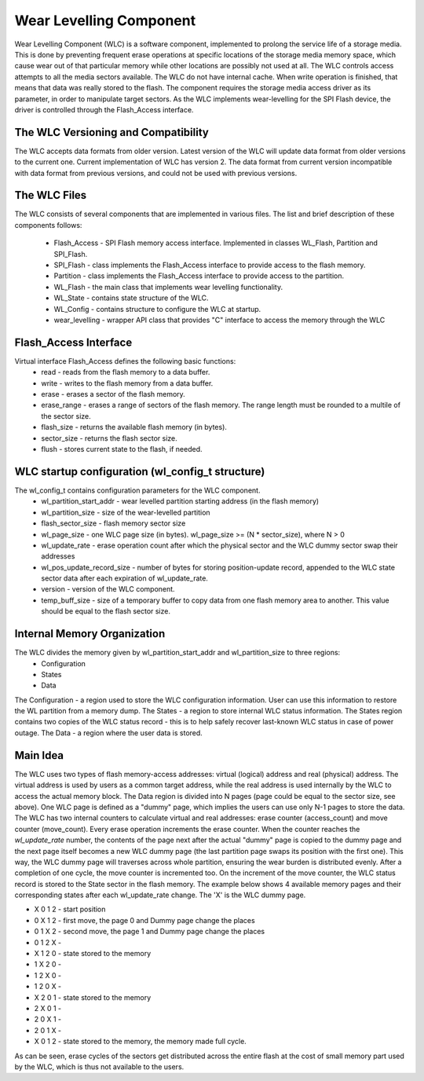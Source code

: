 Wear Levelling Component
========================

Wear Levelling Component (WLC) is a software component, implemented to prolong the service life of a storage media. This is done by preventing frequent erase operations at specific locations of the storage media memory space, which cause wear out of that particular memory while other locations are possibly not used at all. The WLC controls access attempts to all the media sectors available.
The WLC do not have internal cache. When write operation is finished, that means that data was really stored to the flash.
The component requires the storage media access driver as its parameter, in order to manipulate target sectors. As the WLC implements wear-levelling for the SPI Flash device, the driver is controlled through the Flash_Access interface.

The WLC Versioning and Compatibility
^^^^^^^^^^^^^^^^^^^^^^^^^^^^^^^^^^^^^
The WLC accepts data formats from older version. Latest version of the WLC will update data format from older versions to the current one.
Current implementation of WLC has version 2. The data format from current version incompatible with data format from previous versions, and could not be 
used with previous versions.

The WLC Files
^^^^^^^^^^^^^^^
The WLC consists of several components that are implemented in various files. The list and brief description of these components follows:

 - Flash_Access - SPI Flash memory access interface. Implemented in classes WL_Flash, Partition and SPI_Flash.
 - SPI_Flash - class implements the Flash_Access interface to provide access to the flash memory.
 - Partition - class implements the Flash_Access interface to provide access to the partition.
 - WL_Flash - the main class that implements wear levelling functionality.
 - WL_State - contains state structure of the WLC.
 - WL_Config - contains structure to configure the WLC at startup.
 - wear_levelling - wrapper API class that provides "C" interface to access the memory through the WLC


Flash_Access Interface
^^^^^^^^^^^^^^^^^^^^^^

Virtual interface Flash_Access defines the following basic functions:
 - read - reads from the flash memory to a data buffer.
 - write - writes to the flash memory from a data buffer.
 - erase - erases a sector of the flash memory.
 - erase_range - erases a range of sectors of the flash memory. The range length must be rounded to a multile of the sector size.
 - flash_size - returns the available flash memory (in bytes).
 - sector_size - returns the flash sector size.
 - flush - stores current state to the flash, if needed.

WLC startup configuration (wl_config_t structure)
^^^^^^^^^^^^^^^^^^^^^^^^^^^^^^^^^^^^^^^^^^^^^^^^^

The wl_config_t contains configuration parameters for the WLC component.
 - wl_partition_start_addr - wear levelled partition starting address (in the flash memory)
 - wl_partition_size - size of the wear-levelled partition
 - flash_sector_size - flash memory sector size
 - wl_page_size - one WLC page size (in bytes). wl_page_size >= (N * sector_size), where N > 0
 - wl_update_rate - erase operation count after which the physical sector and the WLC dummy sector swap their addresses
 - wl_pos_update_record_size - number of bytes for storing position-update record, appended to the WLC state sector data after each expiration of wl_update_rate.
 - version - version of the WLC component.
 - temp_buff_size - size of a temporary buffer to copy data from one flash memory area to another. This value should be equal to the flash sector size.
 
Internal Memory Organization
^^^^^^^^^^^^^^^^^^^^^^^^^^^^
The WLC divides the memory given by wl_partition_start_addr and wl_partition_size to three regions:
 - Configuration
 - States
 - Data
 
The Configuration - a region used to store the WLC configuration information. User can use this information to restore the WL partition from a memory dump.
The States - a region to store internal WLC status information. The States region contains two copies of the WLC status record - this is to help safely recover last-known WLC status in case of power outage.
The Data - a region where the user data is stored. 

Main Idea
^^^^^^^^^
The WLC uses two types of flash memory-access addresses: virtual (logical) address and real (physical) address. The virtual address is used by users as a common target address, while the real address is used internally by the WLC to access the actual memory block.
The Data region is divided into N pages (page could be equal to the sector size, see above). One WLC page is defined as a "dummy" page, which implies the users can use only N-1 pages to store the data.
The WLC has two internal counters to calculate virtual and real addresses: erase counter (access_count) and move counter (move_count).
Every erase operation increments the erase counter. When the counter reaches the *wl_update_rate* number, the contents of the page next after the actual "dummy" page is copied to the dummy page and the next page itself becomes a new WLC dummy page (the last partition page swaps its position with the first one). This way, the WLC dummy page will traverses across whole partition, ensuring the wear burden is distributed evenly. After a completion of one cycle, the move counter is incremented too.
On the increment of the move counter, the WLC status record is stored to the State sector in the flash memory.
The example below shows 4 available memory pages and their corresponding states after each wl_update_rate change. The 'X' is the WLC dummy page.

- X 0 1 2 - start position
- 0 X 1 2 - first move, the page 0 and Dummy page change the places
- 0 1 X 2 - second move, the page 1 and Dummy page change the places
- 0 1 2 X - 
- X 1 2 0 - state stored to the memory
- 1 X 2 0 - 
- 1 2 X 0 - 
- 1 2 0 X - 
- X 2 0 1 - state stored to the memory
- 2 X 0 1 - 
- 2 0 X 1 - 
- 2 0 1 X - 
- X 0 1 2 - state stored to the memory, the memory made full cycle.

As can be seen, erase cycles of the sectors get distributed across the entire flash at the cost of small memory part used by the WLC, which is thus not available to the users.

